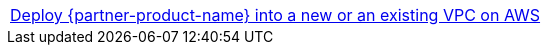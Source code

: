[cols=",]
|===
|http://qs_launch_link[Deploy {partner-product-name} into a new or an existing VPC on AWS^] 
|===